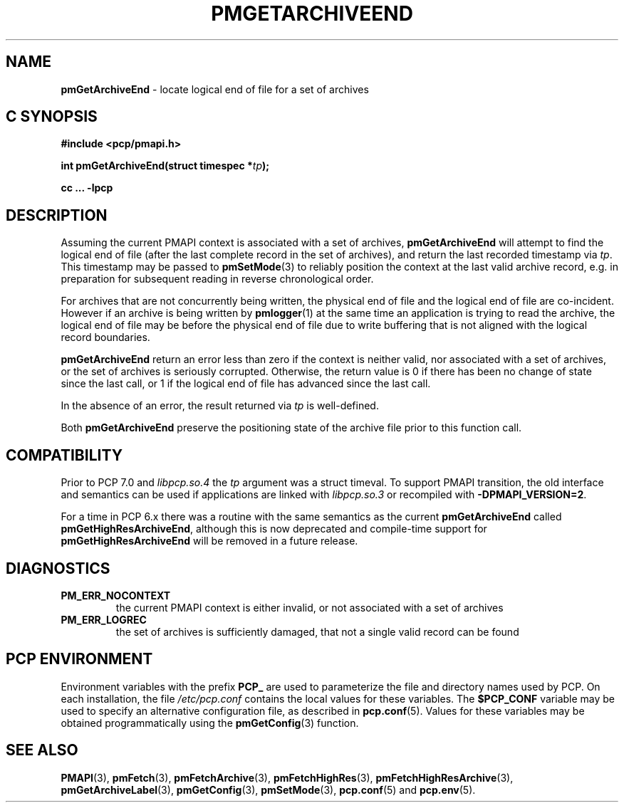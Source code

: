 '\"macro stdmacro
.\"
.\" Copyright (c) 2016,2022 Red Hat.
.\" Copyright (c) 2000-2004 Silicon Graphics, Inc.  All Rights Reserved.
.\"
.\" This program is free software; you can redistribute it and/or modify it
.\" under the terms of the GNU General Public License as published by the
.\" Free Software Foundation; either version 2 of the License, or (at your
.\" option) any later version.
.\"
.\" This program is distributed in the hope that it will be useful, but
.\" WITHOUT ANY WARRANTY; without even the implied warranty of MERCHANTABILITY
.\" or FITNESS FOR A PARTICULAR PURPOSE.  See the GNU General Public License
.\" for more details.
.\"
.\"
.TH PMGETARCHIVEEND 3 "PCP" "Performance Co-Pilot"
.SH NAME
\f3pmGetArchiveEnd\f1 \- locate logical end of file for a set of archives
.SH "C SYNOPSIS"
.ft 3
.ad l
.hy 0
#include <pcp/pmapi.h>
.sp
int pmGetArchiveEnd(struct timespec *\fItp\fP);
.sp
cc ... \-lpcp
.hy
.ad
.ft 1
.SH DESCRIPTION
Assuming the current PMAPI context
is associated with a set of archives,
.B pmGetArchiveEnd
will attempt to find the logical end of file (after
the last complete record in the set of archives),
and return the last recorded timestamp via
.IR tp .
This timestamp may be passed to
.BR pmSetMode (3)
to reliably position the context at the last valid
archive record, e.g. in preparation for subsequent reading in
reverse chronological order.
.PP
For archives that are not concurrently being written, the
physical end of file and the logical end of file are co-incident.
However if an archive is being written by
.BR pmlogger (1)
at the same time an application is trying to read the archive,
the logical end of file may be before the physical end of file
due to write buffering that is not aligned with the logical record
boundaries.
.PP
.B pmGetArchiveEnd
return an error less than zero if the context is neither valid,
nor associated with a set of archives, or the set of archives is
seriously corrupted.
Otherwise, the return value is 0 if there has been no change of
state since the last call, or 1 if the logical end of file has
advanced since the last call.
.PP
In the absence of an error, the result returned via
.I tp
is well-defined.
.PP
Both
.B pmGetArchiveEnd
preserve the positioning state of the archive file prior to
this function call.
.SH COMPATIBILITY
Prior to PCP 7.0 and
.I libpcp.so.4
the
.I tp
argument was a \f(CRstruct timeval\fP.
To support PMAPI transition, the old interface and semantics can be
used if applications are linked with
.I libpcp.so.3
or recompiled with
.BR \-DPMAPI_VERSION=2 .
.PP
For a time in PCP 6.x there was a
routine with the same semantics as the current
.B pmGetArchiveEnd
called
.BR pmGetHighResArchiveEnd ,
although this is now deprecated and compile-time support for
.B pmGetHighResArchiveEnd
will be removed in a future release.
.SH DIAGNOSTICS
.IP \f3PM_ERR_NOCONTEXT\f1
the current PMAPI context
is either invalid, or not associated with a set of archives
.IP \f3PM_ERR_LOGREC\f1
the set of archives is sufficiently damaged, that not a single valid
record can be found
.SH "PCP ENVIRONMENT"
Environment variables with the prefix
.B PCP_
are used to parameterize the file and directory names
used by PCP.
On each installation, the file
.I /etc/pcp.conf
contains the local values for these variables.
The
.B $PCP_CONF
variable may be used to specify an alternative
configuration file,
as described in
.BR pcp.conf (5).
Values for these variables may be obtained programmatically
using the
.BR pmGetConfig (3)
function.
.SH SEE ALSO
.BR PMAPI (3),
.BR pmFetch (3),
.BR pmFetchArchive (3),
.BR pmFetchHighRes (3),
.BR pmFetchHighResArchive (3),
.BR pmGetArchiveLabel (3),
.BR pmGetConfig (3),
.BR pmSetMode (3),
.BR pcp.conf (5)
and
.BR pcp.env (5).

.\" control lines for scripts/man-spell
.\" +ok+ co {from co-incident}
